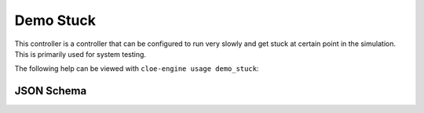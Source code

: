 Demo Stuck
==========

This controller is a controller that can be configured to run very slowly and
get stuck at certain point in the simulation. This is primarily used for system
testing.

The following help can be viewed with ``cloe-engine usage demo_stuck``:

.. runcmd:: cloe-launch exec -P ../conanfile.py -- usage demo_stuck
   :replace: "Path:.*\\//Path: <SOME_PATH>\\/"
   :syntax: yaml

JSON Schema
-----------

.. runcmd:: cloe-launch exec -P ../conanfile.py -- usage --json demo_stuck
   :replace: "\"\\$id\":.*\\//\"\\$id\": \"<SOME_PATH>\\/"
   :syntax: json
